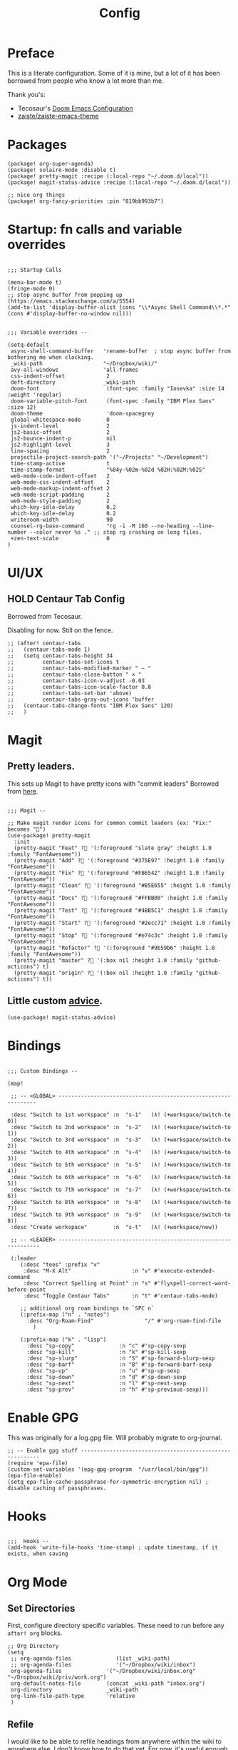 #+TITLE: Config

* Preface
This is a literate configuration. Some of it is mine, but a lot of it has been
borrowed from people who know a lot more than me.

Thank you's:

-  Tecosaur's [[https://tecosaur.github.io/emacs-config/config.html][Doom Emacs Configuration]]
-  [[https://github.com/zaiste/zaiste-emacs-theme][ zaiste/zaiste-emacs-theme]]
 
* Packages
#+BEGIN_SRC elisp :tangle packages.el
(package! org-super-agenda)
(package! solaire-mode :disable t)
(package! pretty-magit :recipe (:local-repo "~/.doom.d/local"))
(package! magit-status-advice :recipe (:local-repo "~/.doom.d/local"))

;; nice org things
(package! org-fancy-priorities :pin "819bb993b7")
#+END_SRC
* Startup: fn calls and variable overrides
#+BEGIN_SRC elisp

;;; Startup Calls

(menu-bar-mode t)
(fringe-mode 0)
;; stop async buffer from popping up (https://emacs.stackexchange.com/a/5554)
(add-to-list 'display-buffer-alist (cons "\\*Async Shell Command\\*.*" (cons #'display-buffer-no-window nil)))
#+END_SRC

#+BEGIN_SRC elisp

;;; Variable overrides --

(setq-default
 async-shell-command-buffer   'rename-buffer  ; stop async buffer from bothering me when clocking.
 _wiki-path                   "~/Dropbox/wiki/"
 avy-all-windows              'all-frames
 css-indent-offset             2
 deft-directory               _wiki-path
 doom-font                     (font-spec :family "Iosevka" :size 14 :weight 'regular)
 doom-variable-pitch-font      (font-spec :family "IBM Plex Sans" :size 12)
 doom-theme                    'doom-spacegrey
 global-whitespace-mode        0
 js-indent-level               2
 js2-basic-offset              2
 js2-bounce-indent-p           nil
 js2-highlight-level           3
 line-spacing                  2
 projectile-project-search-path '("~/Projects" "~/Development")
 time-stamp-active             t
 time-stamp-format             "%04y-%02m-%02d %02H:%02M:%02S"
 web-mode-code-indent-offset   2
 web-mode-css-indent-offset    2
 web-mode-markup-indent-offset 2
 web-mode-script-padding       2
 web-mode-style-padding        2
 which-key-idle-delay          0.2
 which-key-idle-delay          0.2
 writeroom-width               90
 counsel-rg-base-command       "rg -i -M 160 --no-heading --line-number --color never %s ." ;; stop rg crashing on long files.
 +zen-text-scale               0
)
#+END_SRC
* UI/UX
** HOLD Centaur Tab Config
Borrowed from Tecosaur.

Disabling for now. Still on the fence.
#+BEGIN_SRC elisp
;; (after! centaur-tabs
;;   (centaur-tabs-mode 1)
;;   (setq centaur-tabs-height 34
;;         centaur-tabs-set-icons t
;;         centaur-tabs-modified-marker " ~ "
;;         centaur-tabs-close-button " × "
;;         centaur-tabs-icon-v-adjust -0.03
;;         centaur-tabs-icon-scale-factor 0.8
;;         centaur-tabs-set-bar 'above)
;;         centaur-tabs-gray-out-icons 'buffer
;;   (centaur-tabs-change-fonts "IBM Plex Sans" 120)
;;   )
#+END_SRC
* Magit
** Pretty leaders.

This sets up Magit to have pretty icons with "commit leaders" Borrowed from [[http://www.modernemacs.com/post/pretty-magit/][here]].

#+BEGIN_SRC elisp

;;; Magit --

;; Make magit render icons for common commit leaders (ex: "Fix:" becomes "")
(use-package! pretty-magit
  :init
  (pretty-magit "Feat" ? '(:foreground "slate gray" :height 1.0 :family "FontAwesome"))
  (pretty-magit "Add" ? '(:foreground "#375E97" :height 1.0 :family "FontAwesome"))
  (pretty-magit "Fix" ? '(:foreground "#FB6542" :height 1.0 :family "FontAwesome"))
  (pretty-magit "Clean" ? '(:foreground "#B5E655" :height 1.0 :family "FontAwesome"))
  (pretty-magit "Docs" ? '(:foreground "#FFBB00" :height 1.0 :family "FontAwesome"))
  (pretty-magit "Test" ? '(:foreground "#4BB5C1" :height 1.0 :family "FontAwesome"))
  (pretty-magit "Start" ? '(:foreground "#2ecc71" :height 1.0 :family "FontAwesome"))
  (pretty-magit "Stop" ? '(:foreground "#e74c3c" :height 1.0 :family "FontAwesome"))
  (pretty-magit "Refactor" ? '(:foreground "#9b59b6" :height 1.0 :family "FontAwesome"))
  (pretty-magit "master" ? '(:box nil :height 1.0 :family "github-octicons") t)
  (pretty-magit "origin" ? '(:box nil :height 1.0 :family "github-octicons") t))
#+END_SRC
** Little custom [[https://github.com/jdenen/magit-status-advice/blob/master/magit-status-advice.el][advice]].
#+BEGIN_SRC elisp
(use-package! magit-status-advice)
#+END_SRC

* Bindings
#+BEGIN_SRC elisp

;;; Custom Bindings --

(map!

 ;; -- <GLOBAL> ---------------------------------------------------------------

 :desc "Switch to 1st workspace" :n  "s-1"   (λ! (+workspace/switch-to 0))
 :desc "Switch to 2nd workspace" :n  "s-2"   (λ! (+workspace/switch-to 1))
 :desc "Switch to 3rd workspace" :n  "s-3"   (λ! (+workspace/switch-to 2))
 :desc "Switch to 4th workspace" :n  "s-4"   (λ! (+workspace/switch-to 3))
 :desc "Switch to 5th workspace" :n  "s-5"   (λ! (+workspace/switch-to 4))
 :desc "Switch to 6th workspace" :n  "s-6"   (λ! (+workspace/switch-to 5))
 :desc "Switch to 7th workspace" :n  "s-7"   (λ! (+workspace/switch-to 6))
 :desc "Switch to 8th workspace" :n  "s-8"   (λ! (+workspace/switch-to 7))
 :desc "Switch to 9th workspace" :n  "s-9"   (λ! (+workspace/switch-to 8))
 :desc "Create workspace"        :n  "s-t"   (λ! (+workspace/new))

 ;; -- <LEADER> ----------------------------------------------------------------

 (:leader
    (:desc "tees" :prefix "v"
     :desc "M-X Alt"                   :n "v" #'execute-extended-command
     :desc "Correct Spelling at Point" :n "s" #'flyspell-correct-word-before-point
     :desc "Toggle Centaur Tabs"       :n "t" #'centaur-tabs-mode)

    ;; additional org roam bindings to `SPC n`
    (:prefix-map ("n" . "notes")
      :desc "Org-Roam-Find"                "/" #'org-roam-find-file
        )

    (:prefix-map ("k" . "lisp")
      :desc "sp-copy"              :n "c" #'sp-copy-sexp
      :desc "sp-kill"              :n "k" #'sp-kill-sexp
      :desc "sp-slurp"             :n "S" #'sp-forward-slurp-sexp
      :desc "sp-barf"              :n "B" #'sp-forward-barf-sexp
      :desc "sp-up"                :n "u" #'sp-up-sexp
      :desc "sp-down"              :n "d" #'sp-down-sexp
      :desc "sp-next"              :n "l" #'sp-next-sexp
      :desc "sp-prev"              :n "h" #'sp-previous-sexp)))
#+END_SRC
* Enable GPG
This was originally for a log.gpg file. Will probably migrate to org-journal.

#+BEGIN_SRC elisp
;; -- Enable gpg stuff ---------------------------------------------------------
(require 'epa-file)
(custom-set-variables '(epg-gpg-program  "/usr/local/bin/gpg"))
(epa-file-enable)
(setq epa-file-cache-passphrase-for-symmetric-encryption nil) ; disable caching of passphrases.
#+END_SRC
* Hooks

#+BEGIN_SRC elisp

;;;  Hooks --
(add-hook 'write-file-hooks 'time-stamp) ; update timestamp, if it exists, when saving
#+END_SRC
* Org Mode
** Set Directories

First, configure directory specific variables. These need to run before any =after! org= blocks.
#+BEGIN_SRC elisp
;; Org Directory
(setq
 ;; org-agenda-files              (list _wiki-path)
 ;; org-agenda-files              '("~/Dropbox/wiki/inbox")
 org-agenda-files              '("~/Dropbox/wiki/inbox.org" "~/Dropbox/wiki/priv/work.org")
 org-default-notes-file        (concat _wiki-path "inbox.org")
 org-directory                 _wiki-path
 org-link-file-path-type       'relative
 )
#+END_SRC

** Refile

I would like to be able to refile headings from anywhere within the wiki to
anywhere else. I don't know how to do that yet. For now, it's useful enough to
look at open org mode files and use tham as re-file candidates. Borrrowed from
[[https://yiming.dev/blog/2018/03/02/my-org-refile-workflow/][here]]. As the linked tutorial describes this will probably get slow at some
point, and will need to setup cache+invalidation or another solution.

#+BEGIN_SRC elisp
(defun +org/opened-buffer-files ()
  "Return the list of files currently opened in emacs"
  (delq nil
        (mapcar (lambda (x)
                  (if (and (buffer-file-name x)
                           (string-match "\\.org$"
                                         (buffer-file-name x)))
                      (buffer-file-name x)))
                (buffer-list))))
#+END_SRC

And then, setup some variables for refile.

#+BEGIN_SRC elisp
(after! org
  (setq
   org-refile-allow-creating-parent-nodes 'confirm
   org-refile-targets                     '((+org/opened-buffer-files :maxlevel . 4))
   org-refile-use-outline-path            'file ; Show/full/paths for refiling
   ))
#+END_SRC

** Variables

#+BEGIN_SRC elisp

;;; Org: general variable setting --

;; This is for getting refile targets from my open org files.
(defun my-org-files-list ()
  (delq nil
        (mapc (lambda (buffer)
                (buffer-file-name buffer))
              (org-buffer-list 'files t))))

(after! org
  ;; org variables not related to directories.
  (setq
   ;; org-habit-show-habits-only-for-today   nil
   org-agenda-skip-deadline-if-done       t
   org-agenda-skip-scheduled-if-done      t
   org-agenda-span                        'day
   org-agenda-start-day                   "+0d"
   org-attach-id-dir                      "data/attachments/"
   org-bullets-bullet-list                '("⁖")
   org-log-done                           t
   org-log-into-drawer                    t
   org-outline-path-complete-in-steps     nil ; refile easy
   )
  )
#+END_SRC

Add hook to turn on flyspell in org mode:

#+BEGIN_SRC elisp
(after! org (add-hook 'org-mode-hook 'turn-on-flyspell))
#+END_SRC

** Capture Templates

FIXME: I should move these to the "templates" folder eventually.

#+BEGIN_SRC elisp

;; org - templates

(after! org
  (add-to-list 'org-capture-templates
               '("b" "New Book"
                 entry  ; type
                 (file "books.org") ; target
                 "* %^{Author} - %^{Title}
:PROPERTIES:
:author: %\\1
:title: %\\2
:pages: %^{Pages}
:page: 0
:date_started: %U
:date_completed:
:genre:
:type: %^{Type|Novel|Graphic Novel|Manga|Short Stories|Poetry|Other}
:rating: 0
:END:
"
                 :prepend t :kill-buffer t))

  (add-to-list 'org-capture-templates '("i" "Inbox" entry (file "inbox.org") "* %u %?\n%i\n" :prepend t :kill-buffer t))
  (add-to-list 'org-capture-templates '("l" "Log" entry (file+datetree "log.org.gpg") "**** %U %^{Title} %(org-set-tags-command) \n%?" :prepend t))
  (add-to-list 'org-capture-templates '("t" "Todo" entry (file "inbox.org") "* TODO %?\n%i" :prepend t)))
#+END_SRC

** Org-download

I customize this for Firn usage.
When you drop an image into a file, it will create a data/attachments folder
where the file is. This is really only for flat file wikis and is brittle. Fix it.

#+BEGIN_SRC elisp
;; I customize this for Firn usage.
(after! org-download
  (setq
   org-download-link-format               (concat "[[" org-attach-id-dir "%s]]\n")))
#+END_SRC

** Roam

#+BEGIN_SRC elisp

;; Org Roam Config

(defun tees/org-roam-template-head (file-under)
 (concat "#+TITLE: ${title}\n#+DATE_CREATED: <> \n#+DATE_UPDATED: <> \n#+FIRN_UNDER: " file-under "\n#+FIRN_LAYOUT: default\n\n"))

(use-package! org-roam
  :commands (org-roam-insert org-roam-find-file org-roam)
  :init
  (setq org-roam-directory "~/Dropbox/wiki"
        org-roam-link-title-format "%sº") ;; appends a  `º` to each Roam link.
  (map!
   :desc "Org-Roam-Insert" "C-c i" #'org-roam-insert
   :desc "Org-Roam-Find"   "C-c n" #'org-roam-find-file
   :leader
   :prefix "n"
   :desc "Org-Roam-Insert" "i" #'org-roam-insert
   :desc "Org-Roam-Find"   "/" #'org-roam-find-file
   :desc "Org-Roam-Buffer" "r" #'org-roam)
  :config
  (setq org-roam-capture-templates
        `(("p" "project" entry (function org-roam--capture-get-point)
           ;; "r Entry item!"
           (file "~/.doom.d/templates/org-roam-project.org")
           :file-name "${slug}"
           :head ,(tees/org-roam-template-head "project")
           :unnarrowed t)
          ("r" "research" entry (function org-roam--capture-get-point)
           ;; "r Entry item!"
           (file "~/.doom.d/templates/org-roam-research.org")
           :file-name "${slug}"
           :head ,(tees/org-roam-template-head "research")
           :unnarrowed t)
          ("l" "log" plain (function org-roam--capture-get-point)
              "%?"
              :file-name "log/%<%Y-%m-%d-%H%M>-${slug}"
              :head ,(tees/org-roam-template-head "log")
              :unnarrowed t)
          ("d" "default" plain (function org-roam--capture-get-point)
           "%?"
           :file-name "${slug}"
           :head ,(tees/org-roam-template-head "general")
           :unnarrowed t)))
  (org-roam-mode +1))

#+END_SRC

** Clocking

These functions / hooks were mostly for when I used to run an anybar
notification when I was clocking something . I don't really use that setup
anymore, generally leaning on pomodoro / the modebar.

#+BEGIN_SRC elisp

;;; Org - Clocking

(defun tees/async-shell-command-no-window
    (command)
  "Run an async command but don't show it's output.
   src: https://www.reddit.com/r/emacs/comments/9wnxdq/async_shell_command_woes/e9mu5bg"
  (interactive)
  (let
      ((display-buffer-alist
        (list
         (cons
          "\\*Async Shell Command\\*.*"
          (cons #'display-buffer-no-window nil)))))
    (async-shell-command
     command)))

(defun tees/org-clock-query-out ()
  "Ask the user before clocking out.
	This is a useful function for adding to `kill-emacs-query-functions'."
	(if (and
       (featurep 'org-clock)
       (funcall 'org-clocking-p)
       (y-or-n-p "You are currently clocking time, clock out? "))
      (org-clock-out)
    t)) ;; only fails on keyboard quit or error

(defun tees/org-on-clock-in ()
	;; (message "Launching anybar and init'ing clock reminder")
	;; (tees/async-shell-command-no-window "~/.teescripts/org-clock-check.sh run")
  (save-buffer))

(defun tees/org-on-clock-out ()
  "Kill the org-clock-check"
  ;; (tees/async-shell-command-no-window "~/.teescripts/org-clock-check.sh stop")
  (save-buffer))

;; -- Hooks

(add-hook 'kill-emacs-query-functions 'tees/org-clock-query-out)
;; These need to be refactored to not stack async spawned processes.
(add-hook 'org-clock-in-hook #'tees/org-on-clock-in)
(add-hook 'org-clock-out-hook #'tees/org-on-clock-out)
#+END_SRC

** Pomodoro

It's SO LOUD.

#+BEGIN_SRC elisp
(setq
 org-pomodoro-finished-sound-args "-volume 0.3"
 org-pomodoro-finished-sound-args "-volume 0.3"
 org-pomodoro-long-break-sound-args "-volume 0.3"
 org-pomodoro-short-break-sound-args "-volume 0.3"
 )
#+END_SRC

** Org UI

Vars related to how things look:

#+BEGIN_SRC elisp
(after! org
  (setq
   line-spacing                           3
   org-cycle-separator-lines 2
   org-bullets-bullet-list                '("⁖")
   org-startup-truncated                  t
   org-ellipsis                           " • " ;; " ⇢ " ;; ;; " ⋱ " ;;
   org-fontify-whole-heading-line         nil
   org-tags-column                        80
   org-image-actual-width                 350 ; set the width of inline images.
   org-habit-completed-glyph              ?✓
   org-habit-show-all-today               t
   org-habit-today-glyph                  ?‖
   ))
#+END_SRC

Enable inlining formatting (bold, italics /etc/ ); Also enable *mixed pitch mode*.
#+BEGIN_SRC elisp
(add-hook! 'org-mode-hook #'+org-pretty-mode #'mixed-pitch-mode)
#+END_SRC

Make it so mixed-pitch headings are not variable fonts.
#+BEGIN_SRC elisp

(after! mixed-pitch
  (pushnew! mixed-pitch-fixed-pitch-faces
          'org-level-1
          'org-level-2
          'org-level-3
          'org-level-4
          'org-level-5
          'org-level-6
          'org-level-7
          )
  )
#+END_SRC

Make headings look nice. This doesn't load for some reason.

#+BEGIN_SRC elisp
(after! org
(setq-default
   org-bullets-bullet-list '("⁖")
   org-todo-keyword-faces
   '(
     ("DONE"       :foreground "#7c7c75" :weight normal :underline t)
     ("[X]"        :foreground "#7c7c75" :weight normal :underline t)
     ("PROJ"       :foreground "#7c7c75" :weight normal :underline t)
     ("WAIT"       :foreground "#9f7efe" :weight normal :underline t)
     ("[?]"        :foreground "#9f7efe" :weight normal :underline t)
     ("STRT"       :foreground "#0098dd" :weight normal :underline t)
     ("NEXT"       :foreground "#0098dd" :weight normal :underline t)
     ("TODO"       :foreground "#50a14f" :weight normal :underline t)
     ("[ ]"       :foreground "#50a14f" :weight normal :underline t)
     ("HOLD"       :foreground "#ff6480" :weight normal :underline t)
     ("[-]"        :foreground "#ff6480" :weight normal :underline t)
     ("ABRT"       :foreground "#ff6480" :weight normal :underline t)
     )

   org-priority-faces '((65 :foreground "#e45649")
                        (66 :foreground "#da8548")
                        (67 :foreground "#0098dd"))
   )
)
#+END_SRC

* My functions
#+BEGIN_SRC elisp
(defun tees/align-whitespace (start end)
  "Align columns by whitespace"
  (interactive "r")
  (align-regexp start end "\\(\\s-*\\)\\s-" 1 0 t))


;; This doesn't really interop well with doom's configuration of write room mode anymore.
(defun tees/write ()
  (interactive)
  (setq buffer-face-mode-face '(:family "Iosevka" :height 140)) ; set the font
  (setq
    writeroom-width         90    ; set width of writeroom mode
    writeroom-maximize-window nil
    indent-tabs-mode        t     ; use tabs for indentation
    tab-width               2     ; set tab width to 2 FIXME
    writeroom-mode-line     nil   ; don't show the modeline
    truncate-lines          nil   ; wrap lines?
    line-spacing            5     ; set line spacing
    global-hl-line-mode     nil   ; Turn off line highlight
    display-line-numbers    nil)  ; don't show line numbers
  (fringe-mode              0)    ; don't show fringe.
  (set-fill-column          90)   ; set width of fill column (for text wrapping.)
  (auto-fill-mode           0)    ; disable line breaking.
  (flyspell-mode)                 ; spell checkin'
  (company-mode             0)    ; disable completion.
  (linum-mode               0)    ; turn off  line  numbers (dooum style.)
  (global-linum-mode        0)    ; turn off  line  numbers again.
  (hl-line-mode             0)    ; stop highlighting stuff!
  (writeroom-mode           1)    ; go into write room   mode.
  (visual-line-mode         1)    ; don't know.
  (blink-cursor-mode)                      ; let's blink that cursor.
  (run-at-time "1 sec" nil #'toggle-frame-fullscreen))
#+END_SRC
* Languages
** Clojure
*** Getting happy completion with cider.

I got here because my arrow keys weren't working for completion with clojure/cider.

Related:

- [[https://github.com/hlissner/doom-emacs/issues/1335][doom-emacs#1335 Cider + Company not working as it should]]
[[https://github.com/hlissner/doom-emacs/issues/2610#issuecomment-593067367][- doom-emacs#2610 Company completion with Clojure - arrow keys are clo...]]

#+BEGIN_SRC elisp
(after! cider
  (add-hook 'company-completion-started-hook 'custom/set-company-maps)
  (add-hook 'company-completion-finished-hook 'custom/unset-company-maps)
  (add-hook 'company-completion-cancelled-hook 'custom/unset-company-maps))

(defun custom/unset-company-maps (&rest unused)
  "Set default mappings (outside of company).
    Arguments (UNUSED) are ignored."
  (general-def
    :states 'insert
    :keymaps 'override
    "<down>" nil
    "<up>"   nil
    "RET"    nil
    [return] nil
    "C-n"    nil
    "C-p"    nil
    "C-j"    nil
    "C-k"    nil
    "C-h"    nil
    "C-u"    nil
    "C-d"    nil
    "C-s"    nil
    "C-S-s"   (cond ((featurep! :completion helm) nil)
                    ((featurep! :completion ivy)  nil))
    "C-SPC"   nil
    "TAB"     nil
    [tab]     nil
    [backtab] nil))

(defun custom/set-company-maps (&rest unused)
  "Set maps for when you're inside company completion.
    Arguments (UNUSED) are ignored."
  (general-def
    :states 'insert
    :keymaps 'override
    "<down>" #'company-select-next
    "<up>" #'company-select-previous
    "RET" #'company-complete
    [return] #'company-complete
    "C-w"     nil  ; don't interfere with `evil-delete-backward-word'
    "C-n"     #'company-select-next
    "C-p"     #'company-select-previous
    "C-j"     #'company-select-next
    "C-k"     #'company-select-previous
    "C-h"     #'company-show-doc-buffer
    "C-u"     #'company-previous-page
    "C-d"     #'company-next-page
    "C-s"     #'company-filter-candidates
    "C-S-s"   (cond ((featurep! :completion helm) #'helm-company)
                    ((featurep! :completion ivy)  #'counsel-company))
    "C-SPC"   #'company-complete-common
    "TAB"     #'company-complete-common-or-cycle
    [tab]     #'company-complete-common-or-cycle
    [backtab] #'company-select-previous    ))
#+END_SRC
